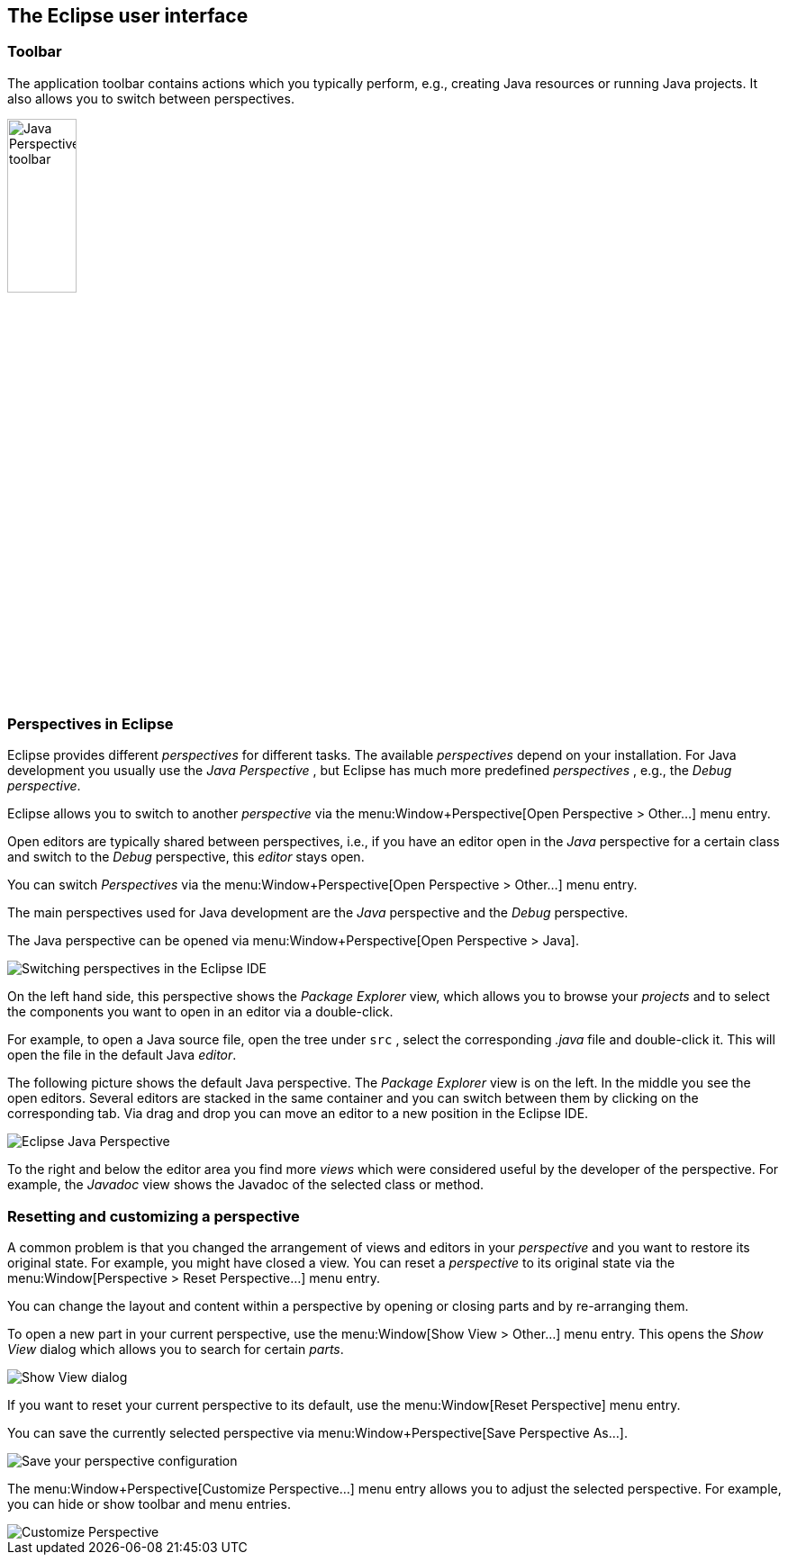 == The Eclipse user interface

=== Toolbar

The application toolbar contains actions which you typically
perform, e.g., creating Java resources or running
Java projects. It
also allows you to switch between perspectives.
		
image::javaperspectivetoolbar10.png[Java Perspective toolbar,width=30%]

=== Perspectives in Eclipse
		
Eclipse provides different
_perspectives_
for different tasks.
The available
_perspectives_
depend on your installation.
For Java development you
usually use the
_Java Perspective_
, but Eclipse has much more predefined
_perspectives_
, e.g., the
_Debug_
_perspective_.
		
Eclipse allows you to
switch to another
_perspective_
via the
menu:Window+Perspective[Open Perspective > Other...]
menu entry.
		
		
Open
editors
are typically shared between
perspectives, i.e., if you have
an
editor
open in the
_Java_
perspective
for a certain class and switch to the
_Debug_
perspective, this
_editor_
stays open.
		
		

You can switch
_Perspectives_
via the
menu:Window+Perspective[Open Perspective > Other...]
menu entry.
		
		
The main perspectives used for Java development are the
_Java_
perspective
and the
_Debug_
perspective.

The Java perspective can be opened via
menu:Window+Perspective[Open Perspective > Java].
		
image::eclipseide_perspective10.png[Switching perspectives in the Eclipse IDE]
		
On the left hand side, this perspective shows the
_Package Explorer_
view,
which allows you to browse your
_projects_
and to select the
components you want to open in an editor via a
double-click.
		
For example, to open
a Java source file, open the tree under
`src`
,
select the corresponding
_.java_
file and double-click it. This will open the file in the
default Java
_editor_.
		
The following picture shows the default Java
perspective. The
_Package Explorer_
view
is on the left. In the middle
you
see the
open
editors. Several
editors
are stacked in the same container and you can
switch between them by
clicking on the corresponding tab.
Via drag and
drop you can move an
editor to a new position in the Eclipse IDE.
		
image::eclipse_java.png[Eclipse Java Perspective]
		
To the right and below the editor area you find more
_views_
which were considered useful by the developer of the
perspective. For
example, the
_Javadoc_
view
shows the Javadoc of the selected class or method.
		
=== Resetting and customizing a perspective
		
A common problem is that you changed the arrangement of views and editors in your _perspective_ and you want to restore its original state. 
For example, you might have closed a view.
You can reset a _perspective_ to its original state via the menu:Window[Perspective > Reset Perspective...] menu entry.
		
You can change the layout and content within a perspective by opening or closing parts and by re-arranging them.
		
To open a new part in your current perspective, use the menu:Window[Show View > Other...] menu entry. 
This opens the _Show View_ dialog which allows you to search for certain _parts_.

image::ide_showview10.png[Show View dialog]
		
If you want to reset your current perspective to its default, use the menu:Window[Reset Perspective] menu entry.
		
You can save the currently selected perspective via menu:Window+Perspective[Save Perspective As...].
		
image::eclipseide_saveperspective10.png[Save your perspective configuration,pdfwidth=40%]
		
The menu:Window+Perspective[Customize Perspective...] menu entry allows you to adjust the selected perspective. For example, you can hide or show toolbar and menu entries.
		
image::perspective_customize10.png[Customize Perspective,pdfwidth=40%]
		
